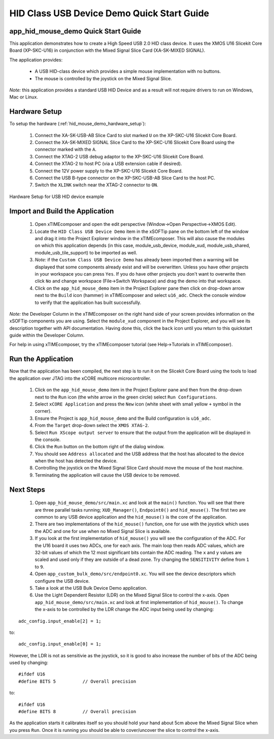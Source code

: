 HID Class USB Device Demo Quick Start Guide
===========================================

app_hid_mouse_demo Quick Start Guide
------------------------------------

This application demonstrates how to create a High Speed USB 2.0 HID class device. It 
uses the XMOS U16 Slicekit Core Board (XP-SKC-U16) in conjunction with the Mixed
Signal Slice Card (XA-SK-MIXED SIGNAL).

The application provides:

    * A USB HID-class device which provides a simple mouse implementation with no buttons.
    * The mouse is controlled by the joystick on the Mixed Signal Slice.

*Note:* this application provides a standard USB HID Device and 
as a result will not require drivers to run on Windows, Mac or Linux.

Hardware Setup
--------------

To setup the hardware (:ref:`hid_mouse_demo_hardware_setup`):

    #. Connect the XA-SK-USB-AB Slice Card to slot marked ``U`` on the
       XP-SKC-U16 Slicekit Core Board.
    #. Connect the XA-SK-MIXED SIGNAL Slice Card to the XP-SKC-U16 Slicekit Core Board
       using the connector marked with the ``A``. 
    #. Connect the XTAG-2 USB debug adaptor to the XP-SKC-U16 Slicekit Core Board.
    #. Connect the XTAG-2 to host PC (via a USB extension cable if desired).
    #. Connect the 12V power supply to the XP-SKC-U16 Slicekit Core Board.
    #. Connect the USB B-type connector on the XP-SKC-USB-AB Slice Card to the host PC.
    #. Switch the ``XLINK`` switch near the XTAG-2 connector to ``ON``.

.. _hid_mouse_demo_hardware_setup:

.. figure:: images/hw_setup.*
   :width: 120mm
   :align: center

   Hardware Setup for USB HID device example

Import and Build the Application
--------------------------------

   #. Open xTIMEcomposer and open the edit perspective (Window->Open Perspective->XMOS Edit).
   #. Locate the ``HID Class USB Device Demo`` item in the xSOFTip pane on the bottom left
      of the window and drag it into the Project Explorer window in the xTIMEcomposer.
      This will also cause the modules on which this application depends (in this case,
      module_usb_device, module_xud, module_usb_shared, module_usb_tile_support) to be
      imported as well. 
   #. *Note:* if the ``Custom Class USB Device Demo`` has already been imported then a warning will
      be displayed that some components already exist and will be overwritten. Unless
      you have other projects in your workspace you can press ``Yes``. If you do
      have other projects you don't want to overwrite then click ``No`` and change
      workspace (File->Switch Workspace) and drag the demo into that workspace.
   #. Click on the ``app_hid_mouse_demo`` item in the Project Explorer pane then click on
      drop-down arrow next to the ``Build`` icon (hammer) in xTIMEcomposer and select
      ``u16_adc``. Check the console window to verify that the application has
      built successfully.

*Note:* the Developer Column in the xTIMEcomposer on the right hand side of your screen
provides information on the xSOFTip components you are using. Select the ``module_xud``
component in the Project Explorer, and you will see its description together with API
documentation. Having done this, click the ``back`` icon until you return to this
quickstart guide within the Developer Column.

For help in using xTIMEcomposer, try the xTIMEcomposer tutorial
(see Help->Tutorials in xTIMEcomposer).

Run the Application
-------------------

Now that the application has been compiled, the next step is to run it on the Slicekit Core
Board using the tools to load the application over JTAG into the xCORE multicore microcontroller.

   #. Click on the ``app_hid_mouse_demo`` item in the Project Explorer pane and then 
      from the drop-down next to the ``Run`` icon (the white arrow in the green circle)
      select ``Run Configurations``.
   #. Select ``xCORE Application`` and press the ``New`` icon (white sheet 
      with small yellow ``+`` symbol in the corner).
   #. Ensure the Project is ``app_hid_mouse_demo`` and the Build configuration is
      ``u16_adc``.
   #. From the ``Target`` drop-down select the ``XMOS XTAG-2``.
   #. Select ``Run XScope output server`` to ensure that the output from the application
      will be displayed in the console.
   #. Click the ``Run`` button on the bottom right of the dialog window.
   #. You should see ``Address allocated`` and the USB address that the host has allocated
      to the device when the host has detected the device.
   #. Controlling the joystick on the Mixed Signal Slice Card should move the mouse of the
      host machine.
   #. Terminating the application will cause the USB device to be removed.

Next Steps
----------

   #. Open ``app_hid_mouse_demo/src/main.xc`` and look at the ``main()`` function.
      You will see that there are three parallel tasks running; ``XUD_Manager()``,
      ``Endpoint0()`` and ``hid_mouse()``. The first two are common to any USB device
      application and the ``hid_mouse()`` is the core of the application.
   #. There are two implementations of the ``hid_mouse()`` function, one for use with
      the joystick which uses the ADC and one for use when no Mixed Signal Slice is
      available.
   #. If you look at the first implementation of ``hid_mouse()`` you will see the
      configuration of the ADC. For the U16 board it uses two ADCs, one for each
      axis. The main loop then reads ADC values, which are 32-bit values of which
      the 12 most significant bits contain the ADC reading. The ``x`` and ``y``
      values are scaled and used only if they are outside of a dead zone. Try changing
      the ``SENSITIVITY`` define from ``1`` to ``9``.
   #. Open ``app_custom_bulk_demo/src/endpoint0.xc``. You will see the device descriptors
      which configure the USB device.
   #. Take a look at the USB Bulk Device Demo application.
   #. Use the Light Dependent Resistor (LDR) on the Mixed Signal Slice to control the x-axis.
      Open ``app_hid_mouse_demo/src/main.xc`` and look at first implementation of
      ``hid_mouse()``. To change the x-axis to be controlled by the LDR change the
      ADC input being used by changing:

::

   adc_config.input_enable[2] = 1;

to:

::

   adc_config.input_enable[0] = 1;

However, the LDR is not as sensitivie as the joystick, so it is good to also increase
the number of bits of the ADC being used by changing:

::

   #ifdef U16
   #define BITS 5          // Overall precision
   
to:

::

   #ifdef U16
   #define BITS 8          // Overall precision

As the application starts it calibrates itself so you should hold your hand
about 5cm above the Mixed Signal Slice when you press ``Run``. Once it is
running you should be able to cover/uncover the slice to control the x-axis.

